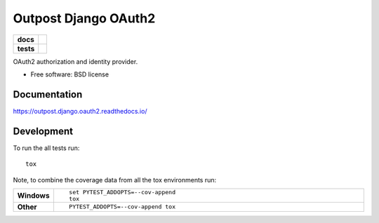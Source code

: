 =====================
Outpost Django OAuth2
=====================

.. start-badges

.. list-table::
    :stub-columns: 1

    * - docs
      - |docs|
    * - tests
      - | |travis| |requires|
        | |codecov|

.. |docs| image:: https://readthedocs.org/projects/outpost/badge/?style=flat
    :target: https://readthedocs.org/projects/outpost.django.oauth2
    :alt: Documentation Status

.. |travis| image:: https://travis-ci.org/medunigraz/outpost.django.oauth2.svg?branch=master
    :alt: Travis-CI Build Status
    :target: https://travis-ci.org/medunigraz/outpost.django.oauth2

.. |requires| image:: https://requires.io/github/medunigraz/outpost.django.oauth2/requirements.svg?branch=master
    :alt: Requirements Status
    :target: https://requires.io/github/medunigraz/outpost.django.oauth2/requirements/?branch=master

.. |codecov| image:: https://codecov.io/github/medunigraz/outpost.django.oauth2/coverage.svg?branch=master
    :alt: Coverage Status
    :target: https://codecov.io/github/medunigraz/outpost.django.oauth2

.. end-badges

OAuth2 authorization and identity provider.

* Free software: BSD license

Documentation
=============

https://outpost.django.oauth2.readthedocs.io/

Development
===========

To run the all tests run::

    tox

Note, to combine the coverage data from all the tox environments run:

.. list-table::
    :widths: 10 90
    :stub-columns: 1

    - - Windows
      - ::

            set PYTEST_ADDOPTS=--cov-append
            tox

    - - Other
      - ::

            PYTEST_ADDOPTS=--cov-append tox
